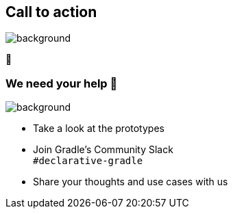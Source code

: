 [background-color="#02303a"]
== Call to action

image::gradle/bg-4.png[background,size=cover]

🙌

=== We need your help 🙌

image::gradle/bg-4.png[background,size=cover]

* Take a look at the prototypes
* Join Gradle's Community Slack +
  [.small]#`#declarative-gradle`#
* Share your thoughts and use cases with us

